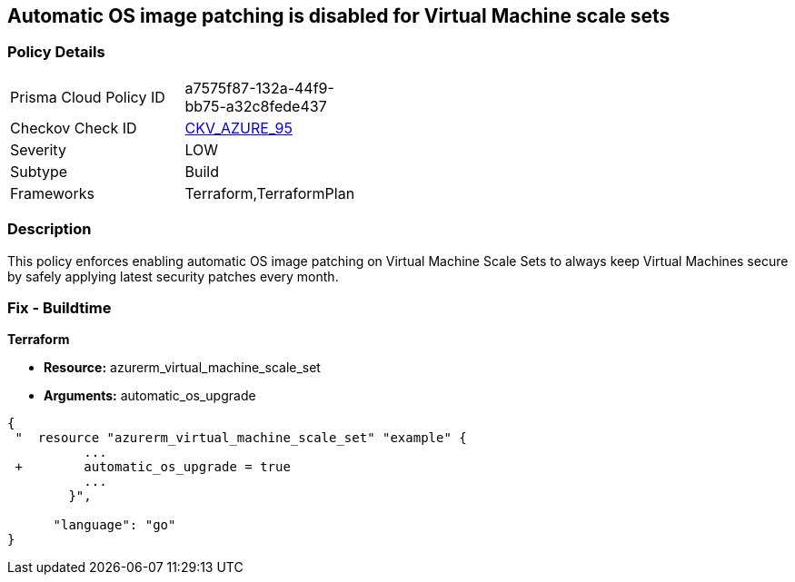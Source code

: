 == Automatic OS image patching is disabled for Virtual Machine scale sets


=== Policy Details 

[width=45%]
[cols="1,1"]
|=== 
|Prisma Cloud Policy ID 
| a7575f87-132a-44f9-bb75-a32c8fede437

|Checkov Check ID 
| https://github.com/bridgecrewio/checkov/tree/master/checkov/terraform/checks/resource/azure/VMScaleSetsAutoOSImagePatchingEnabled.py[CKV_AZURE_95]

|Severity
|LOW

|Subtype
|Build

|Frameworks
|Terraform,TerraformPlan

|=== 



=== Description 


This policy enforces enabling automatic OS image patching on Virtual Machine Scale Sets to always keep Virtual Machines secure by safely applying latest security patches every month.

=== Fix - Buildtime


*Terraform* 


* *Resource:* azurerm_virtual_machine_scale_set
* *Arguments:* automatic_os_upgrade


[source,go]
----
{
 "  resource "azurerm_virtual_machine_scale_set" "example" {
          ...
 +        automatic_os_upgrade = true
          ...
        }",

      "language": "go"
}
----
